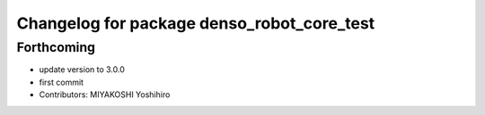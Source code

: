^^^^^^^^^^^^^^^^^^^^^^^^^^^^^^^^^^^^^^^^^^^
Changelog for package denso_robot_core_test
^^^^^^^^^^^^^^^^^^^^^^^^^^^^^^^^^^^^^^^^^^^

Forthcoming
-----------
* update version to 3.0.0
* first commit
* Contributors: MIYAKOSHI Yoshihiro
